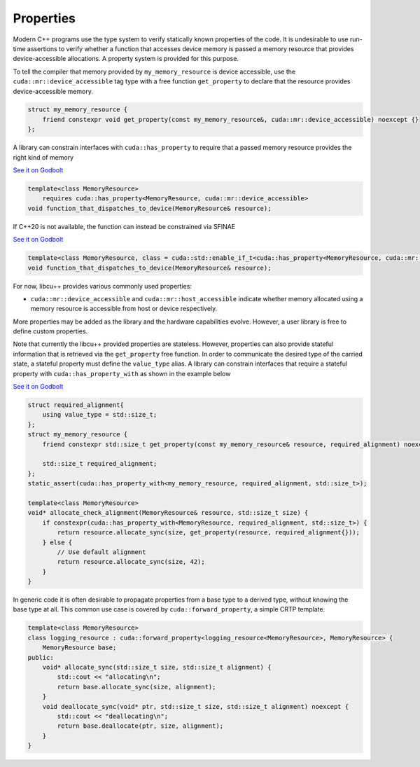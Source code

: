 .. _libcudacxx-extended-api-memory-resources-properties:

Properties
----------

Modern C++ programs use the type system to verify statically known properties of the code. It is undesirable to use
run-time assertions to verify whether a function that accesses device memory is passed a memory resource that provides
device-accessible allocations. A property system is provided for this purpose.

To tell the compiler that memory provided by ``my_memory_resource`` is device accessible, use the
``cuda::mr::device_accessible`` tag type with a free function ``get_property`` to declare that the resource provides
device-accessible memory.

.. code-block:: cpp

   struct my_memory_resource {
       friend constexpr void get_property(const my_memory_resource&, cuda::mr::device_accessible) noexcept {}
   };

A library can constrain interfaces with ``cuda::has_property`` to require that a passed memory resource provides the
right kind of memory

`See it on Godbolt <https://godbolt.org/z/5hjoEnerb>`__

.. code-block:: cpp

   template<class MemoryResource>
       requires cuda::has_property<MemoryResource, cuda::mr::device_accessible>
   void function_that_dispatches_to_device(MemoryResource& resource);

If C++20 is not available, the function can instead be constrained via SFINAE

`See it on Godbolt  <https://godbolt.org/z/11sGbr333>`__

.. code-block:: cpp

   template<class MemoryResource, class = cuda::std::enable_if_t<cuda::has_property<MemoryResource, cuda::mr::device_accessible>>>
   void function_that_dispatches_to_device(MemoryResource& resource);

For now, libcu++ provides various commonly used properties:

-  ``cuda::mr::device_accessible`` and ``cuda::mr::host_accessible`` indicate whether memory allocated using a
   memory resource is accessible from host or device respectively.

More properties may be added as the library and the hardware capabilities evolve. However, a user library is free to
define custom properties.

Note that currently the libcu++ provided properties are stateless. However, properties can also provide stateful
information that is retrieved via the ``get_property`` free function. In order to communicate the desired type of the
carried state, a stateful property must define the ``value_type`` alias. A library can constrain interfaces that
require a stateful property with ``cuda::has_property_with`` as shown in the example below

`See it on Godbolt  <https://godbolt.org/z/11sGbr333>`__

.. code-block:: cpp

   struct required_alignment{
       using value_type = std::size_t;
   };
   struct my_memory_resource {
       friend constexpr std::size_t get_property(const my_memory_resource& resource, required_alignment) noexcept { return resource.required_alignment; }

       std::size_t required_alignment;
   };
   static_assert(cuda::has_property_with<my_memory_resource, required_alignment, std::size_t>);

   template<class MemoryResource>
   void* allocate_check_alignment(MemoryResource& resource, std::size_t size) {
       if constexpr(cuda::has_property_with<MemoryResource, required_alignment, std::size_t>) {
           return resource.allocate_sync(size, get_property(resource, required_alignment{}));
       } else {
           // Use default alignment
           return resource.allocate_sync(size, 42);
       }
   }

In generic code it is often desirable to propagate properties from a base type to a derived type, without knowing the
base type at all. This common use case is covered by ``cuda::forward_property``, a simple CRTP template.

.. code-block:: cpp

   template<class MemoryResource>
   class logging_resource : cuda::forward_property<logging_resource<MemoryResource>, MemoryResource> {
       MemoryResource base;
   public:
       void* allocate_sync(std::size_t size, std::size_t alignment) {
           std::cout << "allocating\n";
           return base.allocate_sync(size, alignment);
       }
       void deallocate_sync(void* ptr, std::size_t size, std::size_t alignment) noexcept {
           std::cout << "deallocating\n";
           return base.deallocate(ptr, size, alignment);
       }
   }
